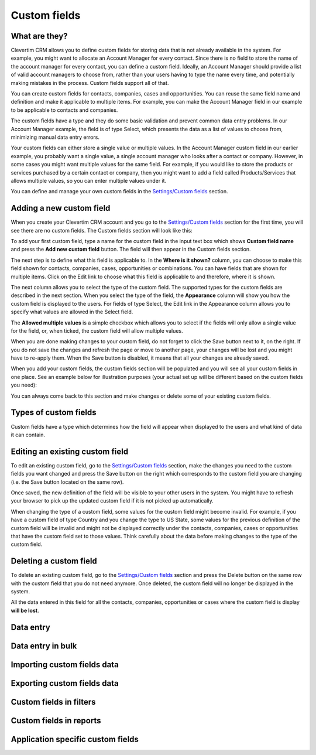 
Custom fields
=============

What are they?
--------------

Clevertim CRM allows you to define custom fields for storing data that is not already available in the system. For example, you might want to allocate an Account Manager for every contact. Since there is no field to store the name of the account manager for every contact, you can define a custom field. Ideally, an Account Manager should provide a list of valid account managers to choose from, rather than your users having to type the name every time, and potentially making mistakes in the process. Custom fields support all of that.

You can create custom fields for contacts, companies, cases and opportunities. You can reuse the same field name and definition and make it applicable to multiple items. For example, you can make the Account Manager field in our example to be applicable to contacts and companies.

The custom fields have a type and they do some basic validation and prevent common data entry problems. In our Account Manager example, the field is of type Select, which presents the data as a list of values to choose from, minimizing manual data entry errors.

Your custom fields can either store a single value or multiple values. In the Account Manager custom field in our earlier example, you probably want a single value, a single account manager who looks after a contact or company. However, in some cases you might want multiple values for the same field. For example, if you would like to store the products or services purchased by a certain contact or company, then you might want to add a field called Products/Services that allows multiple values, so you can enter multiple values under it.

You can define and manage your own custom fields in the `Settings/Custom fields <https://www.clevertim.com/welcome/#custom-fields>`_ section.


Adding a new custom field
-------------------------

When you create your Clevertim CRM account and you go to the `Settings/Custom fields <https://www.clevertim.com/welcome/#custom-fields>`_ section for the first time, you will see there are no custom fields. The Custom fields section will look like this:

.. image:: /_static/custom_fields_empty.png

To add your first custom field, type a name for the custom field in the input text box which shows **Custom field name** and press the **Add new custom field** button. The field will then appear in the Custom fields section.

The next step is to define what this field is applicable to. In the **Where is it shown?** column, you can choose to make this field shown for contacts, companies, cases, opportunities or combinations. You can have fields that are shown for multiple items. Click on the Edit link to choose what this field is applicable to and therefore, where it is shown.

The next column allows you to select the type of the custom field. The supported types for the custom fields are described in the next section. When you select the type of the field, the **Appearance** column will show you how the custom field is displayed to the users. For fields of type Select, the Edit link in the Appearance column allows you to specify what values are allowed in the Select field.

The **Allowed multiple values** is a simple checkbox which allows you to select if the fields will only allow a single value for the field, or, when ticked, the custom field will allow multiple values.

When you are done making changes to your custom field, do not forget to click the Save button next to it, on the right. If you do not save the changes and refresh the page or move to another page, your changes will be lost and you might have to re-apply them. When the Save button is disabled, it means that all your changes are already saved.

When you add your custom fields, the custom fields section will be populated and you will see all your custom fields in one place. See an example below for illustration purposes (your actual set up will be different based on the custom fields you need):

.. image:: /_static/custom_fields_example.png

You can always come back to this section and make changes or delete some of your existing custom fields.

Types of custom fields
----------------------

Custom fields have a type which determines how the field will appear when displayed to the users and what kind of data it can contain.


Editing an existing custom field
--------------------------------

To edit an existing custom field, go to the `Settings/Custom fields <https://www.clevertim.com/welcome/#custom-fields>`_ section, make the changes you need to the custom fields you want changed and press the Save button on the right which corresponds to the custom field you are changing (i.e. the Save button located on the same row).

Once saved, the new definition of the field will be visible to your other users in the system. You might have to refresh your browser to pick up the updated custom field if it is not picked up automatically.

.. warning::

When changing the type of a custom field, some values for the custom field might become invalid. For example, if you have a custom field of type Country and you change the type to US State, some values for the previous definition of the custom field will be invalid and might not be displayed correctly under the contacts, companies, cases or opportunities that have the custom field set to those values. Think carefully about the data before making changes to the type of the custom field.


Deleting a custom field
-----------------------

To delete an existing custom field, go to the `Settings/Custom fields <https://www.clevertim.com/welcome/#custom-fields>`_ section and press the Delete button on the same row with the custom field that you do not need anymore. Once deleted, the custom field will no longer be displayed in the system.

.. warning::

All the data entered in this field for all the contacts, companies, opportunities or cases where the custom field is display **will be lost**.

Data entry
----------

Data entry in bulk
------------------


Importing custom fields data
----------------------------

Exporting custom fields data
----------------------------


Custom fields in filters
------------------------

Custom fields in reports
------------------------


Application specific custom fields
----------------------------------
